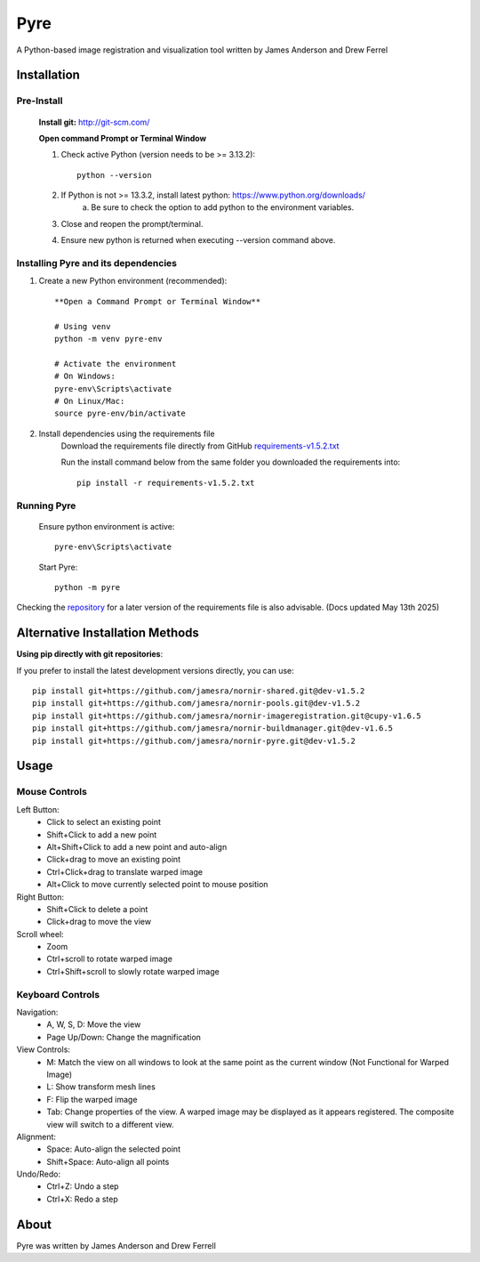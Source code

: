 Pyre
====

A Python-based image registration and visualization tool written by James Anderson and Drew Ferrel

Installation
~~~~~~~~~~~~

Pre-Install
-----------
    **Install git:** `http://git-scm.com/ <https://git-scm.com>`_

    **Open command Prompt or Terminal Window**

    1. Check active Python (version needs to be >= 3.13.2)::

        python --version

    2. If Python is not >= 13.3.2, install latest python: https://www.python.org/downloads/
        a. Be sure to check the option to add python to the environment variables.
    3. Close and reopen the prompt/terminal.
    4. Ensure new python is returned when executing --version command above.


Installing Pyre and its dependencies
------------------------------------
1. Create a new Python environment (recommended)::

    **Open a Command Prompt or Terminal Window**

    # Using venv
    python -m venv pyre-env

    # Activate the environment
    # On Windows:
    pyre-env\Scripts\activate
    # On Linux/Mac:
    source pyre-env/bin/activate

2. Install dependencies using the requirements file
    Download the requirements file directly from GitHub
    `requirements-v1.5.2.txt <https://raw.githubusercontent.com/jamesra/nornir-pyre/dev/requirements-v1.5.2.txt>`_

    Run the install command below from the same folder you downloaded the requirements into::

        pip install -r requirements-v1.5.2.txt


Running Pyre
------------
    Ensure python environment is active::

        pyre-env\Scripts\activate

    Start Pyre::

        python -m pyre



Checking the `repository <https://github.com/jamesra/nornir-pyre/blob/OpenGL>`_ for a later version of the requirements file is also advisable. (Docs updated May 13th 2025)


Alternative Installation Methods
~~~~~~~~~~~~~~~~~~~~~~~~~~~~~~~~

**Using pip directly with git repositories**:

If you prefer to install the latest development versions directly, you can use::

    pip install git+https://github.com/jamesra/nornir-shared.git@dev-v1.5.2
    pip install git+https://github.com/jamesra/nornir-pools.git@dev-v1.5.2
    pip install git+https://github.com/jamesra/nornir-imageregistration.git@cupy-v1.6.5
    pip install git+https://github.com/jamesra/nornir-buildmanager.git@dev-v1.6.5
    pip install git+https://github.com/jamesra/nornir-pyre.git@dev-v1.5.2


Usage
~~~~~

Mouse Controls
--------------

Left Button:
    * Click to select an existing point
    * Shift+Click to add a new point
    * Alt+Shift+Click to add a new point and auto-align
    * Click+drag to move an existing point
    * Ctrl+Click+drag to translate warped image
    * Alt+Click to move currently selected point to mouse position

Right Button:
    * Shift+Click to delete a point
    * Click+drag to move the view

Scroll wheel:
    * Zoom
    * Ctrl+scroll to rotate warped image
    * Ctrl+Shift+scroll to slowly rotate warped image

Keyboard Controls
-----------------

Navigation:
    * A, W, S, D: Move the view
    * Page Up/Down: Change the magnification

View Controls:
    * M: Match the view on all windows to look at the same point as the current window (Not Functional for Warped Image)
    * L: Show transform mesh lines
    * F: Flip the warped image
    * Tab: Change properties of the view. A warped image may be displayed as it appears registered. The composite view will switch to a different view.

Alignment:
    * Space: Auto-align the selected point
    * Shift+Space: Auto-align all points

Undo/Redo:
    * Ctrl+Z: Undo a step
    * Ctrl+X: Redo a step

About
~~~~~

Pyre was written by James Anderson and Drew Ferrell
